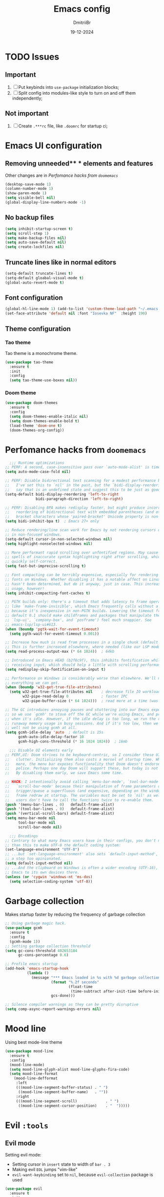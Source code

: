 #+TITLE: Emacs config
#+AUTHOR: DmitriiBr
#+DATE: 19-12-2024

* TODO Issues
** Important

1. [ ] Put keybinds into ~use-package~ initialization blocks;
2. [ ] Split config into modules-like style to turn on and off them independently;

** Not important

1. [ ] Create ~.***rc~ file, like ~.doomrc~ for startup ci;

* Emacs UI configuration
** Removing unneeded** * elements and features

Other changes are in [[*Perfomance hacks from ~doomemacs~][Perfomance hacks from ~doomemacs~]]

#+begin_src emacs-lisp
  (desktop-save-mode 1)
  (column-number-mode 1)
  (show-paren-mode 1)
  (setq visible-bell nil)
  (global-display-line-numbers-mode -1)
#+end_src

** No backup files

#+begin_src emacs-lisp
  (setq inhibit-startup-screen t)
  (setq scroll-step 1)
  (setq make-backup-files nil)
  (setq auto-save-default nil)
  (setq create-lockfiles nil)
#+end_src

** Truncate lines like in normal editors

#+begin_src emacs-lisp
  (setq-default truncate-lines t)
  (setq-default gloabal-visual-mode t)
  (global-auto-revert-mode t)
#+end_src

** Font configuration

#+begin_src emacs-lisp
  (global-hl-line-mode 1) (add-to-list 'custom-theme-load-path "~/.emacs.d/etc/themes")
  (set-face-attribute 'default nil :font "Iosevka NF"  :height 190)
#+end_src

** Theme configuration
*** Tao theme

Tao theme is a monochrome theme.

#+begin_src emacs-lisp
  (use-package tao-theme
    :ensure t
    :init
    :config
    (setq tao-theme-use-boxes nil))
#+end_src

*** Doom theme

#+begin_src emacs-lisp :eval no
  (use-package doom-themes
    :ensure t
    :config
    (setq doom-themes-enable-italic nil)
    (setq doom-themes-enable-bold t)
    (load-theme 'doom-one t)
    (doom-themes-org-config))
#+end_src

* Perfomance hacks from ~doomemacs~

#+NAME: Reasonable defaults for interactive sessions
#+begin_src emacs-lisp 
      ;;; Runtime optimizations
    ;; PERF: A second, case-insensitive pass over `auto-mode-alist' is time wasted.
    (setq auto-mode-case-fold nil)

    ;; PERF: Disable bidirectional text scanning for a modest performance boost.
    ;;   I've set this to `nil' in the past, but the `bidi-display-reordering's docs
    ;;   say that is an undefined state and suggest this to be just as good:
    (setq-default bidi-display-reordering 'left-to-right
                  bidi-paragraph-direction 'left-to-right)

    ;; PERF: Disabling BPA makes redisplay faster, but might produce incorrect
    ;;   reordering of bidirectional text with embedded parentheses (and other
    ;;   bracket characters whose 'paired-bracket' Unicode property is non-nil).
    (setq bidi-inhibit-bpa t)  ; Emacs 27+ only

    ;; Reduce rendering/line scan work for Emacs by not rendering cursors or regions
    ;; in non-focused windows.
    (setq-default cursor-in-non-selected-windows nil)
    (setq highlight-nonselected-windows nil)

    ;; More performant rapid scrolling over unfontified regions. May cause brief
    ;; spells of inaccurate syntax highlighting right after scrolling, which should
    ;; quickly self-correct.
    (setq fast-but-imprecise-scrolling t)

    ;; Font compacting can be terribly expensive, especially for rendering icon
    ;; fonts on Windows. Whether disabling it has a notable affect on Linux and Mac
    ;; hasn't been determined, but do it anyway, just in case. This increases memory
    ;; usage, however!
    (setq inhibit-compacting-font-caches t)

    ;; PGTK builds only: there's a timeout that adds latency to frame operations,
    ;; like `make-frame-invisible', which Emacs frequently calls without a guard
    ;; because it's inexpensive in non-PGTK builds. Lowering the timeout from the
    ;; default 0.1 should make childframes and packages that manipulate them (like
    ;; `lsp-ui', `company-box', and `posframe') feel much snappier. See
    ;; emacs-lsp/lsp-ui#613.
    (when (boundp 'pgtk-wait-for-event-timeout)
      (setq pgtk-wait-for-event-timeout 0.001))

    ;; Increase how much is read from processes in a single chunk (default is 4kb).
    ;; This is further increased elsewhere, where needed (like our LSP module).
    (setq read-process-output-max (* 64 1024))  ; 64kb

    ;; Introduced in Emacs HEAD (b2f8c9f), this inhibits fontification while
    ;; receiving input, which should help a little with scrolling performance.
    (setq redisplay-skip-fontification-on-input t)

    ;; Performance on Windows is considerably worse than elsewhere. We'll need
    ;; everything we can get.
    (when (boundp 'w32-get-true-file-attributes)
      (setq w32-get-true-file-attributes nil    ; decrease file IO workload
            w32-pipe-read-delay 0               ; faster IPC
            w32-pipe-buffer-size (* 64 1024)))  ; read more at a time (was 4K)

    ;; The GC introduces annoying pauses and stuttering into our Emacs experience,
    ;; so we use `gcmh' to stave off the GC while we're using Emacs, and provoke it
    ;; when it's idle. However, if the idle delay is too long, we run the risk of
    ;; runaway memory usage in busy sessions. And if it's too low, then we may as
    ;; well not be using gcmh at all.
    (setq gcmh-idle-delay 'auto  ; default is 15s
          gcmh-auto-idle-delay-factor 10
          gcmh-high-cons-threshold (* 16 1024 1024))  ; 16mb

      ;;; Disable UI elements early
    ;; PERF,UI: Doom strives to be keyboard-centric, so I consider these UI elements
    ;;   clutter. Initializing them also costs a morsel of startup time. What's
    ;;   more, the menu bar exposes functionality that Doom doesn't endorse or
    ;;   police. Perhaps one day Doom will support these, but today is not that day.
    ;;   By disabling them early, we save Emacs some time.

    ;; HACK: I intentionally avoid calling `menu-bar-mode', `tool-bar-mode', and
    ;;   `scroll-bar-mode' because their manipulation of frame parameters can
    ;;   trigger/queue a superfluous (and expensive, depending on the window system)
    ;;   frame redraw at startup. The variables must be set to `nil' as well so
    ;;   users don't have to call the functions twice to re-enable them.
    (push '(menu-bar-lines . 0)   default-frame-alist)
    (push '(tool-bar-lines . 0)   default-frame-alist)
    (push '(vertical-scroll-bars) default-frame-alist)
    (setq menu-bar-mode nil
          tool-bar-mode nil
          scroll-bar-mode nil)

      ;;; Encodings
    ;; Contrary to what many Emacs users have in their configs, you don't need more
    ;; than this to make UTF-8 the default coding system:
    (set-language-environment "UTF-8")
    ;; ...but `set-language-environment' also sets `default-input-method', which is
    ;; a step too opinionated.
    (setq default-input-method nil)
    ;; ...And the clipboard on Windows is often a wider encoding (UTF-16), so leave
    ;; Emacs to its own devices there.
    (unless (or 'cygwin 'windows-nt 'ms-dos)
      (setq selection-coding-system 'utf-8))
#+end_src

* Garbage collection

Makes startup faster by reducing the frequency of garbage collection

#+begin_src emacs-lisp
  ;; Using garbage magic hack.
  (use-package gcmh
    :ensure t
    :config
    (gcmh-mode 1))
  ;; Setting garbage collection threshold
  (setq gc-cons-threshold 402653184
        gc-cons-percentage 0.6)

  ;; Profile emacs startup
  (add-hook 'emacs-startup-hook
            (lambda ()
              (message "*** Emacs loaded in %s with %d garbage collections."
                       (format "%.2f seconds"
                               (float-time
                                (time-subtract after-init-time before-init-time)))
                       gcs-done)))

  ;; Silence compiler warnings as they can be pretty disruptive
  (setq comp-async-report-warnings-errors nil)
#+end_src

* Mood line

Using best mode-line theme

#+begin_src emacs-lisp
  (use-package mood-line
    :ensure t
    :config
    (mood-line-mode)
    (setq mood-line-glyph-alist mood-line-glyphs-fira-code)
    (setq mood-line-format
	  (mood-line-defformat
	   :left
	   (((mood-line-segment-buffer-status) . " ")
	    ((mood-line-segment-buffer-name)   . ""))
	   :right
	   (((mood-line-segment-scroll)             . " ")
	    ((mood-line-segment-cursor-position)    . "  ")))))
#+end_src

* Evil ~:tools~
** Evil mode

Setting evil mode:
+ Setting cursor in ~insert~ state to width of ~bar . 3~
+ Making evil ~EOL~ jumps "vim-like"
+ ~evil-want-keybinding~ set to ~nil~, because ~evil-collection~ package is used

#+NAME: Evil mode setup
#+begin_src emacs-lisp
  (use-package evil
    :ensure t
    :init
    (setq evil-insert-state-cursor '(bar . 3))
    (setq evil-move-beyond-eol nil)
    (setq evil-want-keybinding nil)
    :config
    (evil-mode 1)
    (evil-set-undo-system 'undo-redo))
#+end_src

** Evil everywhere

Setting up evil everywhere.

#+NAME: Evil collection setup
#+begin_src emacs-lisp
  (use-package evil-collection
    :after evil
    :config
    (setq evil-collection-mode-list '(dashboard dired ibuffer magit))
    (evil-collection-init))
#+end_src

* Completion ~:completion~
** Ido mode *DISABLED*

Setting it by default and changing separator.

#+begin_src emacs-lisp
  ;; (ido-mode 1)
  ;; (ido-everywhere 1)
  ;; (setq ido-separator "\n")
#+end_src
** Ivy mode *DISABLED*
*** Ivy package

Ivy prescient mode is a package, that enables history in minibuffer.

#+begin_src emacs-lisp
  (use-package ivy
    :disabled t
    :ensure t
    :demand t
    :config
    (setq enable-recursive-minibuffers t)
    (setq ivy-use-virtual-buffers t)
    (setq ivy-count-format "%d/%d ")
    (ivy-mode +1)
    (ivy-prescient-mode +1))
#+end_src

*** Counsel

#+NAME: Search engine
#+begin_src emacs-lisp
  (use-package counsel
    :disabled t
    :ensure t
    :demand t
    :config (counsel-mode +1))
#+end_src

** Vertico mode
*** Vertico

#+NAME: Vertico config
#+begin_src emacs-lisp
  (use-package vertico
    :ensure t
    :custom;
    (vertico-scroll-margin 0) ;; Different scroll margin
    (vertico-count 8) ;; Show more candidates
    (vertico-resize nil) ;; Grow and shrink the Vertico minibuffer
    (vertico-cycle t) ;; Enable cycling for `vertico-next/previous'
    :init
    (vertico-mode))
#+end_src

*** Vertico multiform

#+NAME: Vertico multiform config
#+begin_src emacs-lisp
  (use-package vertico-multiform
    :after vertico
    :config
    (add-to-list 'vertico-multiform-categories
                 '(file
                   (+vertico-transform-functions . +vertico-highlight-directory)))
    (add-to-list 'vertico-multiform-commands
                 '(execute-extended-command
                   (+vertico-transform-functions . +vertico-highlight-enabled-mode)))
    (vertico-multiform-mode))
#+end_src

*** Orderless

Completion engine.

#+NAME: Orderless config
#+begin_src emacs-lisp
  (use-package orderless
    :ensure t
    :custom
    (orderless-component-separator #'orderless-escapable-split-on-space)
    (completion-styles '(orderless basic))
    (completion-category-defaults nil)
    (completion-category-overrides '((file (styles partial-completion)))))
#+end_src

*** Consult

All configurations are from [[https://github.com/minad/consult][Consult github]].

#+NAME: Consult config
#+begin_src emacs-lisp
  (use-package consult
    :hook (completion-list-mode . consult-preview-at-point-mode)

    :init
    (advice-add #'register-preview :override #'consult-register-window)
    (setq register-preview-delay 0.5)
    (setq xref-show-xrefs-function #'consult-xref
          xref-show-definitions-function #'consult-xref)

    :config
    (consult-customize
     consult-ripgrep consult-git-grep consult-grep
     consult-bookmark consult-recent-file
     consult--source-recent-file consult--source-project-recent-file consult--source-bookmark
     :preview-key "C-SPC"))
#+end_src

* Which key

#+begin_src emacs-lisp
  (use-package which-key
    :ensure t
    :demand t
    :config
    (which-key-mode +1))

  (setq which-key-idle-delay 0.5)
  (setq which-key-idle-secondary-delay 0)
#+end_src

* Projectile *DISABLED*

Setting project engine.
Emacs has greater alternative for projects ~project.el~

#+begin_src emacs-lisp
  (use-package projectile
    :disabled t
    :ensure t
    :demand t
    :config
    (projectile-mode +1))
#+end_src

* Smartparens

#+begin_src emacs-lisp
  (use-package smartparens
    :ensure smartparens  ;; install the package
    :hook (prog-mode
	   text-mode
	   markdown-mode
	   tuareg-mode
	   emacs-lisp-mode
	   typescript-mode
	   web-mode
	   js2-mode) ;; add `smartparens-mode` to these hooks
    :config
    ;; load default config
    (require 'smartparens-config))
#+end_src

* Magit

#+begin_src emacs-lisp
  (use-package magit
    :ensure t
    :init)
#+end_src

* Major modes

+ tuareg-mode :: ocaml
+ markdown-mode :: markdown
+ org-mode :: org
+ json-mode :: json
+ js
  + typescript-mode :: typescript
  + js2-mode :: javascript
  + web-mode :: jsx, tsx

** Modes

#+begin_src emacs-lisp
    (use-package markdown-mode)
    (use-package json-mode)

    (use-package typescript-mode
      :config
      (add-hook 'typescript-mode-hook (lambda () (typescript-mode 1))))

    (use-package js2-mode)
    (use-package web-mode
      :config
      (add-to-list 'auto-mode-alist '("\\.jsx\\'" . web-mode))
      (add-to-list 'auto-mode-alist '("\\.tsx\\'" . web-mode)))

  (setq org-startup-indented t)
#+end_src

** Tuareg-mode

#+begin_src emacs-lisp
  (use-package tuareg
    :ensure t
    :demand t
    :mode
    (("\\.ocamlinit\\'" . tuareg-mode))
    (("\\.ml\\'" . tuareg-mode))
    (("\\.mli\\'" . tuareg-mode)))

  (use-package utop
    :ensure t)
#+end_src

* Apheleia

Auto-format different source code files extremely intelligently

#+NAME: Apheleia config
#+begin_src emacs-lisp
  (setq dm/is-windows-system (not (or (eq system-type 'gnu/linux) (eq system-type 'darwin))))

  (use-package apheleia
    :if (not dm/is-windows-system)
    :config
    ;; You always should get prettier from formatters list and call prettiern bin to format buffer
    (setf (alist-get 'prettier apheleia-formatters)
          '(npx "prettier" "--stdin-filepath" filepath))
    ;; Here prettier is connecting to modes
    (add-to-list 'apheleia-mode-alist '(typescript-mode . prettier))
    (add-to-list 'apheleia-mode-alist '(web-mode . prettier))
    (add-to-list 'apheleia-mode-alist '(js2-mode . prettier))
    (add-to-list 'apheleia-mode-alist '(json-mode . prettier))
    (apheleia-global-mode +1))
#+end_src

** Prettier for windows

#+NAME: Prettier config
#+begin_src emacs-lisp
  (use-package prettier
    :if dm/is-windows-system
    :config (prettier-global-mode +1))
#+end_src

* LSP
** Quick overview

+ Using ~flymake~ as error engine
+ Using main ~lsp~ package for lsp-servers
+ Using ~lsp-ui~ package for hints and doc
+ Modes, that lsp is compatible with (now):
  + typescript-mode

** Flymake

#+begin_src emacs-lisp
(use-package flymake
  :ensure t
  :config (flymake-mode t)
  :hook (emacs-lisp-mode typesript-mode))
#+end_src

** Lsp-mode

#+NAME: LSP config
#+begin_src emacs-lisp
  (use-package lsp-mode
    :disabled t
    :ensure t
    :defer t
    :init
    (setq lsp-keymap-prefix "C-c l")
    (setq lsp-enable-on-type-formatting nil)
    (setq lsp-log-io nil)
    (setq lsp-diagnostics-provider :flymake)
    (setq lsp-enable-symbol-highlighting nil)
    (setq lsp-headerline-breadcrumb-enable nil)
    (setq lsp-eldoc-enable-hover nil)
    (setq lsp-enable-indentation nil)
    (setq lsp-enable-text-document-color t)
    (setq lsp-headerline-breadcrumb-enable nil)
    (setq lsp-semantic-tokens-enable nil)
    (setq lsp-signature-render-documentation nil)
    (setq lsp-signature-auto-activate nil)
    (setq lsp-modeline-code-actions-enable nil)
    (setq lsp-eldoc-enable-hover nil)
    (setq lsp-modeline-diagnostics-enable nil)
    (setq lsp-signature-auto-activate nil)
    (setq lsp-signature-render-documentation nil)
    (setq lsp-completion-provider :none)
    :hook (
           ;; (tuareg-mode . lsp)
           (typescript-mode . lsp)
           (web-mode . lsp)
           (js2-mode . lsp))
    :commands lsp)
#+end_src

** Lsp-ui

#+NAME: LSP ui config
#+begin_src emacs-lisp
  (use-package lsp-ui
    :disabled t
    :ensure t
    :defer t
    :init
    (setq lsp-ui-doc-enable t)
    (setq lsp-ui-sideline-show-diagnostics t)
    (setq lsp-ui-sideline-show-hover nil)
    (setq lsp-ui-doc-position 'at-point)
    (setq lsp-ui-doc-max-width 70)
    (setq lsp-ui-sideline-show-hover nil)
    (setq lsp-ui-sideline-show-code-actions nil)
    :commands lsp-ui-mode)
#+end_src

* Keybindings
** Killing buffer instead of window

#+begin_src emacs-lisp
  (evil-ex-define-cmd "q" 'kill-current-buffer)
  (evil-ex-define-cmd "wq" (lambda () 
			     (interactive)
			     (save-buffer)
			     (kill-current-buffer)))
#+end_src

** General

Using *general-package* kbd framework for bindings.

*** Initializing

Installing pacakge and defining function for setting leader keybindings.
Setting **escape** to always quit instanly.

Overriding evil's ~$~ keybinding, because in visual mode, even if ~setq evil-move-beyond-eol nil~ is set,
the cursor is moving "beyond" last character, so it's now remapped to ~evil-last-non-blank~ (like in normal VIM).

#+name: Initialization and global remappings
#+begin_src emacs-lisp
  (global-set-key (kbd "<escape>") 'keyboard-escape-quit)

  (use-package general :ensure t)

  (general-create-definer leader-def
    :states '(normal insert motion visual emacs)
    :keymaps 'override
    :prefix "SPC"
    :non-normal-prefix "M-SPC")

  (leader-def
    "SPC" '(execute-extended-command :which-key "M-x")
    "w s m" '(which-key-show-major-mode :which-key "[W]K [M]AJOR MODE KEYMAPS")
    "'" '(vertico-repeat :which-key "Resume")
    "y" '(consult-yank-pop :which-key "[Y]and pop"))

  (general-define-key
   :states '(visual normal motion)
   :keymaps 'override
   "$" 'evil-last-non-blank
   "-" 'evil-last-non-blank)

  (general-define-key
   :states '(visual normal motion)
   :keymaps 'override
   "$" 'evil-last-non-blank
   "-" 'evil-last-non-blank)
#+end_src

*** Duplicating lines

#+NAME: Duplicate line and move to next
#+begin_src emacs-lisp
  (general-define-key
   :keymaps 'global
   "C-," (lambda ()
           (interactive)
           (duplicate-line)
           (next-line)))
#+end_src

*** Search

#+NAME: Search keymaps
#+begin_src emacs-lisp
  (leader-def
    "s" '(:ignore t :which-key "[S]earch")
    "s l" '(consult-line :which-key "[I]search")
    "s L" '(consult-line-multi :which-key "[L]ines multi")
    "s h" '(consult-isearch-history :which-key "[H]istory of isearch")
    "s k" '(consult-keep-lines :which-key "[K]eep lines")
    "s u" '(consult-focus-lines :which-key "[F]ocus lines"))

  (general-define-key
   :keymaps 'isearch-mode-map
   "M-e"  'consult-isearch-history      
   "M-s e"  'consult-isearch-history     
   "M-s l"  'consult-line                 
   "M-s L"  'consult-line-multi)

  (general-define-key
   :keymaps 'minibuffer-local-map
   "M-h" 'consult-history
   "M-r" 'consult-history)
#+end_src
*** Buffers 

Buffers managerment:

+ Switching
+ Listing

#+begin_src emacs-lisp
  (leader-def
    "b" '(:ignore t :which-key "[B]uffer")
    "b s" '(consult-buffer :which-key "[S]witch to buffer")
    "b p" '(previous-buffer :which-key "[P]revious buffer")
    "b n" '(next-buffer :which-key "[N]ext buffer"))
#+end_src

*** Org-mode keymaps

*Not solved results of src block evaluation*

#+NAME: Keymaps
#+begin_src emacs-lisp
  (defun dm/org-insert-name (&optional count)
    "Inserting a `#+NAME:` tag, and then, entering `-- INSERT --` state,
     good for creating named src's"
    (interactive)
    (insert "#+NAME: ")
    (evil-insert count))

  (general-define-key
   :states 'motion
   :keymaps 'org-mode-map
   "<tab>" 'org-cycle
   "g <tab>" 'org-cycle-global)

  (leader-def
    :keymaps 'org-mode-map
    "m" '(:ignore t :which-key "[M]AJOR MODE KEYMAPS")
    "m e" '(:ignore t :which-key "[E]val")
    "m e e" '(eval-last-sexp :which-key "[E]val sexp")
    "m e s" '(org-babel-execute-src-block :which-key "[E]val [s]rc block")
    "m ," '(org-insert-structure-template :which-key "inserc template")
    "m <" '(org-do-promote :which-key "<- promote")
    "m >" '(org-do-demote :which-key "demote ->")
    "m o" '(org-open-at-point :which-key "[O]pen link at point")
    "m i l" '(org-insert-link :which-key "[I]nsert [l]ink")
    "m i i" '(org-insert-item :which-key "[I]nsert [i]tem")
    "m i n" '(dm/org-insert-name :which-key "[I]nsert [n]name")
    "m x f" '(org-emphasize :which-key "Emphasize C-c C-x C-f"))
#+end_src

*** Markdown-mode keymaps

#+begin_src emacs-lisp
  (general-define-key
   :states 'motion
   :keymaps 'markdown-mode-map
   "<tab>" 'markdown-cycle)
#+end_src

*** Emacs-lisp-mode keymaps

#+begin_src emacs-lisp
  (leader-def
    :keymaps 'emacs-lisp-mode-map
    "m" '(:ignore t :which-key "[M]AJOR MODE KEYMAPS")
    "m e" '(:ignore t :which-key "[E]val")
    "m e e" '(eval-last-sexp :which-key "[E]val [e]xpression")
    "m e r" '(eval-region :which-key "[E]val [r]region"))
#+end_src

*** Tuareg-mode (Ocaml) keymaps

Evaluating with **utop**.

#+begin_src emacs-lisp
  (leader-def
    :keymaps 'tuareg-mode-map
    "m" '(:ignore t :which-key "[M]AJOR MODE KEYMAPS")
    "m e" '(:ignore t :which-key "[E]val")
    "m e e" '(utop-eval-phrase :which-key "[E]val [e]xpression")
    "m e r" '(utop-eval-region :which-key "[E]val [r]egion")
    "m e b" '(utop-eval-buffer :which-key "[E]val [B]uffer")
    "m c" '(tuareg-comment-dwim :which-key "[C]omment line"))
#+end_src

*** Smartparens keymaps

#+begin_src emacs-lisp
  (leader-def
    "k" '(:ignore t :which-key "sexp")
    "k w" '(sp-wrap-round :which-key "[W]rap ()")
    "k u" '(sp-unwrap-sexp :which-key "[U]nwrap sexp")
    "k [" '(sp-wrap-square :which-key "[W]rap []")
    "k {" '(sp-wrap-curly :which-key "[W]rap {}")
    "k ," '(sp-forward-barf-sexp :which-key "<-)")
    "k ." '(sp-forward-slurp-sexp :which-key ")->")
    "k <" '(sp-backward-barf-sexp :which-key "<-(")
    "k >" '(sp-forward-barf-sexp :which-key "(->")
    "k r" '(sp-raise-sexp :which-key "[R]aise sexp"))
#+end_src

*** File keymaps

#+begin_src emacs-lisp
  (leader-def
    "f" '(:ignore t :which-key "[F]ile")
    "f f" '(find-file :which-key "[F]ind file")
    "f r" '(consult-recent-file :which-key "[R] file")
    "f s" '(save-buffer :which-key "[S]ave file"))
#+end_src

*** Project keymaps

#+NAME: Project keymaps
#+begin_src emacs-lisp
  (leader-def
    "p" '(:ignore t :which-key "[P]roject")
    "p f" '(project-find-file :which-key "[F]ind file in project")
    "p d" '(project-find-dir :which-key "find [d]ir in project")
    "p s" '(consult-git-grep :which-key "[S]earch for occurencies")
    "p b" '(:ignore t :which-key "[B]uffers")
    "p b s" '(consult-project-buffer :which-key "[S]witch to buffer"))
#+end_src

*** Magit keymaps

#+begin_src emacs-lisp
  (leader-def
    "g" '(:ignore t :which-key "[G]it")
    "g s" '(magit-status  :which-key "magit [s]tatus"))
#+end_src

*** Move text keymaps

With this pacakge moving lines and regions are available

#+begin_src emacs-lisp
  (use-package move-text
    :ensure t)

  (general-define-key
   :states '(motion normal visual)
   :keymaps 'override
   "M-k" 'move-text-up
   "M-j" 'move-text-down)
#+end_src

* Misc
** Windows Git diff path

Need to use GNU utils on windows.

#+NAME: Windows diff path config
#+begin_src emacs-lisp
  (if dm/is-windows-system (add-to-list 'exec-path "c:/Program Files/Git/usr/bin"))
#+end_src

** Paths 

+ exec-path-from-shell :: don't need on windows
+ add-node-modules-path :: to use local node_modules bins
+ eslint-fix :: ??

#+begin_src emacs-lisp
  (use-package exec-path-from-shell
    :config (exec-path-from-shell-initialize))

  (use-package add-node-modules-path
    :ensure t
    :init)

  (use-package eslint-fix)
#+end_src

** Bindings on cyrillic letters

#+begin_src emacs-lisp
  (use-package reverse-im
    :ensure t
    :custom
    (reverse-im-input-methods '("russian-computer"))
    :config
    (reverse-im-mode t))
#+end_src

** Tabs and indentation

#+NAME: Setting default tab width
#+begin_src emacs-lisp
  (setq-default tab-width 4)
#+end_src

** Recentf mode

#+begin_src emacs-lisp
  (use-package recentf
    :ensure t
    :init
    (recentf-mode t)
    :config
    (setq recentf-max-saved-items 50))
#+end_src
